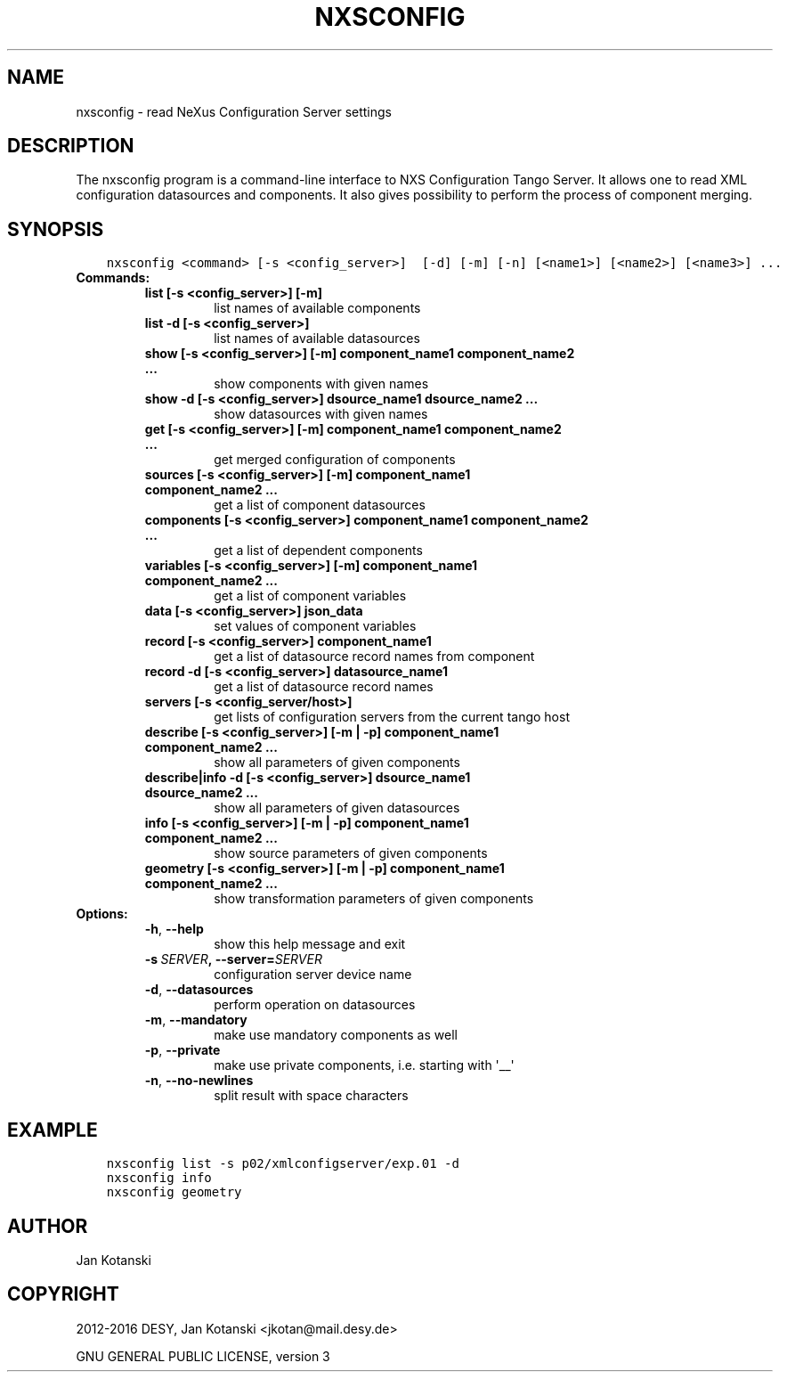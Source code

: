 .\" Man page generated from reStructuredText.
.
.TH "NXSCONFIG" "1" "October 17, 2016" "2.9" "NXSTools"
.SH NAME
nxsconfig \- read NeXus Configuration Server settings
.
.nr rst2man-indent-level 0
.
.de1 rstReportMargin
\\$1 \\n[an-margin]
level \\n[rst2man-indent-level]
level margin: \\n[rst2man-indent\\n[rst2man-indent-level]]
-
\\n[rst2man-indent0]
\\n[rst2man-indent1]
\\n[rst2man-indent2]
..
.de1 INDENT
.\" .rstReportMargin pre:
. RS \\$1
. nr rst2man-indent\\n[rst2man-indent-level] \\n[an-margin]
. nr rst2man-indent-level +1
.\" .rstReportMargin post:
..
.de UNINDENT
. RE
.\" indent \\n[an-margin]
.\" old: \\n[rst2man-indent\\n[rst2man-indent-level]]
.nr rst2man-indent-level -1
.\" new: \\n[rst2man-indent\\n[rst2man-indent-level]]
.in \\n[rst2man-indent\\n[rst2man-indent-level]]u
..
.SH DESCRIPTION
.sp
The nxsconfig program
is a command\-line interface to NXS Configuration Tango Server.
It allows one to read XML configuration datasources
and components. It also gives possibility to
perform the process of component merging.
.SH SYNOPSIS
.INDENT 0.0
.INDENT 3.5
.sp
.nf
.ft C
nxsconfig <command> [\-s <config_server>]  [\-d] [\-m] [\-n] [<name1>] [<name2>] [<name3>] ...
.ft P
.fi
.UNINDENT
.UNINDENT
.INDENT 0.0
.TP
.B Commands:
.INDENT 7.0
.TP
.B list [\-s <config_server>] [\-m]
list names of available components
.TP
.B list \-d [\-s <config_server>]
list names of available datasources
.TP
.B show [\-s <config_server>] [\-m] component_name1 component_name2 ...
show components with given names
.TP
.B show \-d [\-s <config_server>] dsource_name1 dsource_name2 ...
show datasources with given names
.TP
.B get [\-s <config_server>]  [\-m] component_name1 component_name2 ...
get merged configuration of components
.TP
.B sources [\-s <config_server>] [\-m] component_name1 component_name2 ...
get a list of component datasources
.TP
.B components [\-s <config_server>] component_name1 component_name2 ...
get a list of dependent components
.TP
.B variables [\-s <config_server>] [\-m] component_name1 component_name2 ...
get a list of component variables
.TP
.B data [\-s <config_server>] json_data
set values of component variables
.TP
.B record [\-s <config_server>]  component_name1
get a list of datasource record names from component
.TP
.B record \-d [\-s <config_server>] datasource_name1
get a list of datasource record names
.TP
.B servers [\-s <config_server/host>]
get lists of configuration servers from the current tango host
.TP
.B describe [\-s <config_server>] [\-m | \-p] component_name1 component_name2 ...
show all parameters of given components
.TP
.B describe|info \-d [\-s <config_server>] dsource_name1 dsource_name2 ...
show all parameters of given datasources
.TP
.B info [\-s <config_server>] [\-m | \-p] component_name1 component_name2 ...
show source parameters of given components
.TP
.B geometry [\-s <config_server>] [\-m | \-p] component_name1 component_name2 ...
show transformation parameters of given components
.UNINDENT
.TP
.B Options:
.INDENT 7.0
.TP
.B \-h\fP,\fB  \-\-help
show this help message and exit
.TP
.BI \-s \ SERVER\fP,\fB \ \-\-server\fB= SERVER
configuration server device name
.TP
.B \-d\fP,\fB  \-\-datasources
perform operation on datasources
.TP
.B \-m\fP,\fB  \-\-mandatory
make use mandatory components as well
.TP
.B \-p\fP,\fB  \-\-private
make use private components, i.e. starting with \(aq__\(aq
.TP
.B \-n\fP,\fB  \-\-no\-newlines
split result with space characters
.UNINDENT
.UNINDENT
.SH EXAMPLE
.INDENT 0.0
.INDENT 3.5
.sp
.nf
.ft C
nxsconfig list \-s p02/xmlconfigserver/exp.01 \-d
nxsconfig info
nxsconfig geometry
.ft P
.fi
.UNINDENT
.UNINDENT
.SH AUTHOR
Jan Kotanski
.SH COPYRIGHT
2012-2016 DESY, Jan Kotanski <jkotan@mail.desy.de>

GNU GENERAL PUBLIC LICENSE, version 3
.\" Generated by docutils manpage writer.
.
